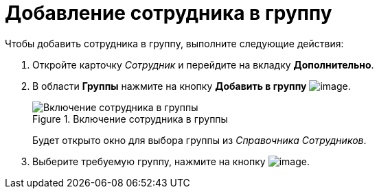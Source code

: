 = Добавление сотрудника в группу

.Чтобы добавить сотрудника в группу, выполните следующие действия:
. Откройте карточку _Сотрудник_ и перейдите на вкладку *Дополнительно*.
. В области *Группы* нажмите на кнопку *Добавить в группу* image:buttons/staff_group_add.png[image].
+
.Включение сотрудника в группы
image::staff_Employee_additional_groups.png[Включение сотрудника в группы]
+
Будет открыто окно для выбора группы из _Справочника Сотрудников_.
+
. Выберите требуемую группу, нажмите на кнопку image:buttons/staff_Check.png[image].
